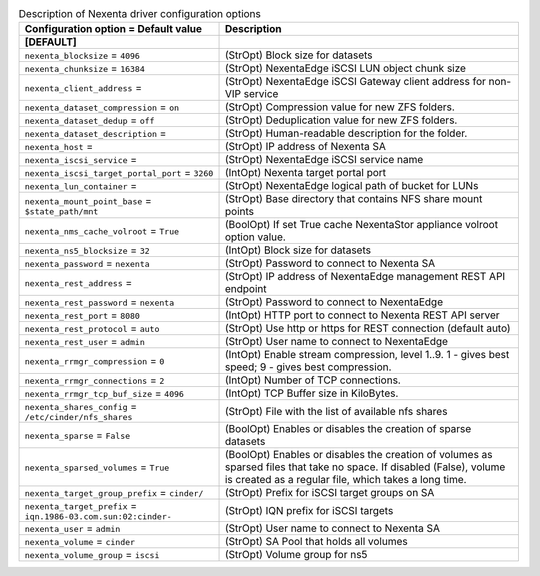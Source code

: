..
    Warning: Do not edit this file. It is automatically generated from the
    software project's code and your changes will be overwritten.

    The tool to generate this file lives in openstack-doc-tools repository.

    Please make any changes needed in the code, then run the
    autogenerate-config-doc tool from the openstack-doc-tools repository, or
    ask for help on the documentation mailing list, IRC channel or meeting.

.. _cinder-nexenta:

.. list-table:: Description of Nexenta driver configuration options
   :header-rows: 1
   :class: config-ref-table

   * - Configuration option = Default value
     - Description
   * - **[DEFAULT]**
     -
   * - ``nexenta_blocksize`` = ``4096``
     - (StrOpt) Block size for datasets
   * - ``nexenta_chunksize`` = ``16384``
     - (StrOpt) NexentaEdge iSCSI LUN object chunk size
   * - ``nexenta_client_address`` =
     - (StrOpt) NexentaEdge iSCSI Gateway client address for non-VIP service
   * - ``nexenta_dataset_compression`` = ``on``
     - (StrOpt) Compression value for new ZFS folders.
   * - ``nexenta_dataset_dedup`` = ``off``
     - (StrOpt) Deduplication value for new ZFS folders.
   * - ``nexenta_dataset_description`` =
     - (StrOpt) Human-readable description for the folder.
   * - ``nexenta_host`` =
     - (StrOpt) IP address of Nexenta SA
   * - ``nexenta_iscsi_service`` =
     - (StrOpt) NexentaEdge iSCSI service name
   * - ``nexenta_iscsi_target_portal_port`` = ``3260``
     - (IntOpt) Nexenta target portal port
   * - ``nexenta_lun_container`` =
     - (StrOpt) NexentaEdge logical path of bucket for LUNs
   * - ``nexenta_mount_point_base`` = ``$state_path/mnt``
     - (StrOpt) Base directory that contains NFS share mount points
   * - ``nexenta_nms_cache_volroot`` = ``True``
     - (BoolOpt) If set True cache NexentaStor appliance volroot option value.
   * - ``nexenta_ns5_blocksize`` = ``32``
     - (IntOpt) Block size for datasets
   * - ``nexenta_password`` = ``nexenta``
     - (StrOpt) Password to connect to Nexenta SA
   * - ``nexenta_rest_address`` =
     - (StrOpt) IP address of NexentaEdge management REST API endpoint
   * - ``nexenta_rest_password`` = ``nexenta``
     - (StrOpt) Password to connect to NexentaEdge
   * - ``nexenta_rest_port`` = ``8080``
     - (IntOpt) HTTP port to connect to Nexenta REST API server
   * - ``nexenta_rest_protocol`` = ``auto``
     - (StrOpt) Use http or https for REST connection (default auto)
   * - ``nexenta_rest_user`` = ``admin``
     - (StrOpt) User name to connect to NexentaEdge
   * - ``nexenta_rrmgr_compression`` = ``0``
     - (IntOpt) Enable stream compression, level 1..9. 1 - gives best speed; 9 - gives best compression.
   * - ``nexenta_rrmgr_connections`` = ``2``
     - (IntOpt) Number of TCP connections.
   * - ``nexenta_rrmgr_tcp_buf_size`` = ``4096``
     - (IntOpt) TCP Buffer size in KiloBytes.
   * - ``nexenta_shares_config`` = ``/etc/cinder/nfs_shares``
     - (StrOpt) File with the list of available nfs shares
   * - ``nexenta_sparse`` = ``False``
     - (BoolOpt) Enables or disables the creation of sparse datasets
   * - ``nexenta_sparsed_volumes`` = ``True``
     - (BoolOpt) Enables or disables the creation of volumes as sparsed files that take no space. If disabled (False), volume is created as a regular file, which takes a long time.
   * - ``nexenta_target_group_prefix`` = ``cinder/``
     - (StrOpt) Prefix for iSCSI target groups on SA
   * - ``nexenta_target_prefix`` = ``iqn.1986-03.com.sun:02:cinder-``
     - (StrOpt) IQN prefix for iSCSI targets
   * - ``nexenta_user`` = ``admin``
     - (StrOpt) User name to connect to Nexenta SA
   * - ``nexenta_volume`` = ``cinder``
     - (StrOpt) SA Pool that holds all volumes
   * - ``nexenta_volume_group`` = ``iscsi``
     - (StrOpt) Volume group for ns5
